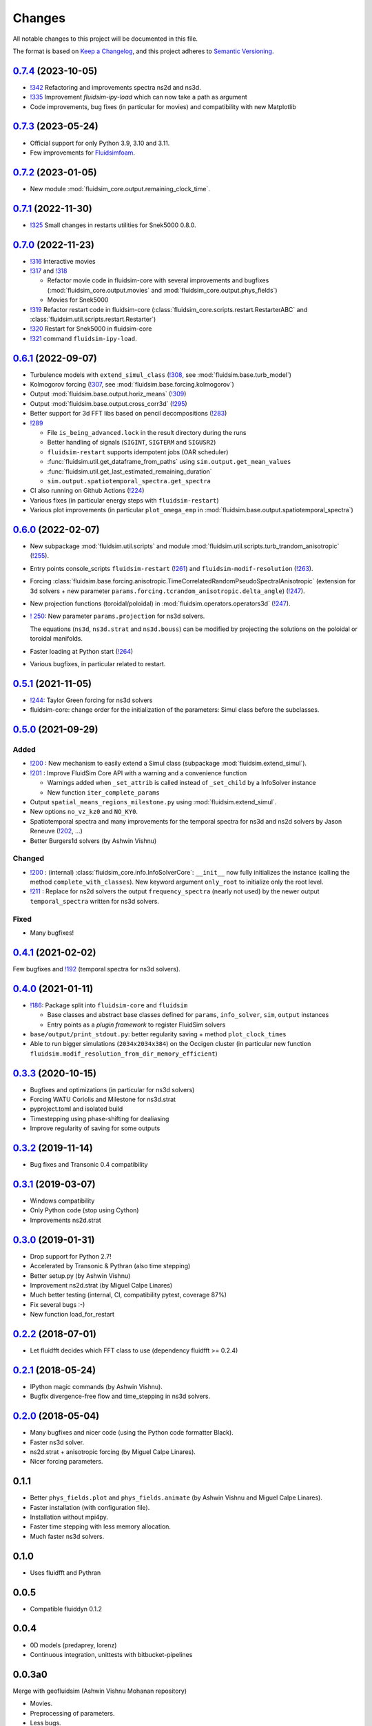 Changes
=======

All notable changes to this project will be documented in this file.

The format is based on `Keep a
Changelog <https://keepachangelog.com/en/1.0.0/>`__, and this project
adheres to `Semantic
Versioning <https://semver.org/spec/v2.0.0.html>`__.

.. Type of changes
.. ---------------
.. Added      Added for new features.
.. Changed    Changed for changes in existing functionality.
.. Deprecated Deprecated for soon-to-be removed features.
.. Removed    Removed for now removed features.
.. Fixed      Fixed for any bug fixes.
.. Security   Security in case of vulnerabilities.


.. Unreleased_
.. -----------

.. towncrier release notes start

0.7.4_ (2023-10-05)
-------------------

- `!342 <https://foss.heptapod.net/fluiddyn/fluidsim/-/merge_requests/342>`__
  Refactoring and improvements spectra ns2d and ns3d.

- `!335 <https://foss.heptapod.net/fluiddyn/fluidsim/-/merge_requests/335>`__
  Improvement `fluidsim-ipy-load` which can now take a path as argument

- Code improvements, bug fixes (in particular for movies) and compatibility
  with new Matplotlib

0.7.3_ (2023-05-24)
-------------------

- Official support for only Python 3.9, 3.10 and 3.11.

- Few improvements for `Fluidsimfoam
  <https://foss.heptapod.net/fluiddyn/fluidsimfoam>`_.

0.7.2_ (2023-01-05)
-------------------

- New module :mod:`fluidsim_core.output.remaining_clock_time`.

0.7.1_ (2022-11-30)
-------------------

- `!325 <https://foss.heptapod.net/fluiddyn/fluidsim/-/merge_requests/325>`__
  Small changes in restarts utilities for Snek5000 0.8.0.

0.7.0_ (2022-11-23)
-------------------

- `!316 <https://foss.heptapod.net/fluiddyn/fluidsim/-/merge_requests/316>`__
  Interactive movies

- `!317 <https://foss.heptapod.net/fluiddyn/fluidsim/-/merge_requests/317>`__
  and `!318 <https://foss.heptapod.net/fluiddyn/fluidsim/-/merge_requests/318>`__

  - Refactor movie code in fluidsim-core with several improvements and bugfixes
    (:mod:`fluidsim_core.output.movies` and :mod:`fluidsim_core.output.phys_fields`)
  - Movies for Snek5000

- `!319 <https://foss.heptapod.net/fluiddyn/fluidsim/-/merge_requests/319>`__
  Refactor restart code in fluidsim-core
  (:class:`fluidsim_core.scripts.restart.RestarterABC` and
  :class:`fluidsim.util.scripts.restart.Restarter`)

- `!320 <https://foss.heptapod.net/fluiddyn/fluidsim/-/merge_requests/320>`__ Restart for Snek5000 in fluidsim-core

- `!321 <https://foss.heptapod.net/fluiddyn/fluidsim/-/merge_requests/321>`__ command ``fluidsim-ipy-load``.

0.6.1_ (2022-09-07)
-------------------

- Turbulence models with ``extend_simul_class`` (`!308
  <https://foss.heptapod.net/fluiddyn/fluidsim/-/merge_requests/308>`__, see
  :mod:`fluidsim.base.turb_model`)

- Kolmogorov forcing (`!307
  <https://foss.heptapod.net/fluiddyn/fluidsim/-/merge_requests/307>`__, see
  :mod:`fluidsim.base.forcing.kolmogorov`)

- Output :mod:`fluidsim.base.output.horiz_means` (`!309 <https://foss.heptapod.net/fluiddyn/fluidsim/-/merge_requests/309>`__)

- Output :mod:`fluidsim.base.output.cross_corr3d` (`!295 <https://foss.heptapod.net/fluiddyn/fluidsim/-/merge_requests/295>`__)

- Better support for 3d FFT libs based on pencil decompositions (`!283 <https://foss.heptapod.net/fluiddyn/fluidsim/-/merge_requests/283>`__)

- `!289 <https://foss.heptapod.net/fluiddyn/fluidsim/-/merge_requests/289>`__

  - File ``is_being_advanced.lock`` in the result directory during the runs
  - Better handling of signals (``SIGINT``, ``SIGTERM`` and ``SIGUSR2``)
  - ``fluidsim-restart`` supports idempotent jobs (OAR scheduler)
  - :func:`fluidsim.util.get_dataframe_from_paths` using ``sim.output.get_mean_values``
  - :func:`fluidsim.util.get_last_estimated_remaining_duration`
  - ``sim.output.spatiotemporal_spectra.get_spectra``

- CI also running on Github Actions (`!224 <https://foss.heptapod.net/fluiddyn/fluidsim/-/merge_requests/224>`__)

- Various fixes (in particular energy steps with ``fluidsim-restart``)

- Various plot improvements (in particular ``plot_omega_emp`` in :mod:`fluidsim.base.output.spatiotemporal_spectra`)

0.6.0_ (2022-02-07)
-------------------

- New subpackage :mod:`fluidsim.util.scripts` and module
  :mod:`fluidsim.util.scripts.turb_trandom_anisotropic` (`!255
  <https://foss.heptapod.net/fluiddyn/fluidsim/-/merge_requests/255>`__).

- Entry points console_scripts ``fluidsim-restart`` (`!261
  <https://foss.heptapod.net/fluiddyn/fluidsim/-/merge_requests/261>`__) and
  ``fluidsim-modif-resolution`` (`!263
  <https://foss.heptapod.net/fluiddyn/fluidsim/-/merge_requests/263>`__).

- Forcing :class:`fluidsim.base.forcing.anisotropic.TimeCorrelatedRandomPseudoSpectralAnisotropic`
  (extension for 3d solvers + new parameter ``params.forcing.tcrandom_anisotropic.delta_angle``)
  (`!247 <https://foss.heptapod.net/fluiddyn/fluidsim/-/merge_requests/247>`__).

- New projection functions (toroidal/poloidal) in
  :mod:`fluidsim.operators.operators3d` (`!247
  <https://foss.heptapod.net/fluiddyn/fluidsim/-/merge_requests/247>`__).

- `! 250 <https://foss.heptapod.net/fluiddyn/fluidsim/-/merge_requests/250>`__:
  New parameter ``params.projection`` for ns3d solvers.

  The equations (``ns3d``, ``ns3d.strat`` and ``ns3d.bouss``) can be modified by
  projecting the solutions on the poloidal or toroidal manifolds.

- Faster loading at Python start (`!264
  <https://foss.heptapod.net/fluiddyn/fluidsim/-/merge_requests/264>`__)

- Various bugfixes, in particular related to restart.

0.5.1_ (2021-11-05)
-------------------

- `!244 <https://foss.heptapod.net/fluiddyn/fluidsim/-/merge_requests/244>`__:
  Taylor Green forcing for ns3d solvers
- fluidsim-core: change order for the initialization of the parameters: Simul
  class before the subclasses.

0.5.0_ (2021-09-29)
-------------------

Added
~~~~~

* `!200 <https://foss.heptapod.net/fluiddyn/fluidsim/-/merge_requests/200>`__ :
  New mechanism to easily extend a Simul class (subpackage
  :mod:`fluidsim.extend_simul`).

* `!201 <https://foss.heptapod.net/fluiddyn/fluidsim/-/merge_requests/201>`__ :
  Improve FluidSim Core API with a warning and a convenience function

  - Warnings added when ``_set_attrib`` is called instead of ``_set_child`` by
    a InfoSolver instance
  - New function ``iter_complete_params``

* Output ``spatial_means_regions_milestone.py`` using :mod:`fluidsim.extend_simul`.

* New options ``no_vz_kz0`` and ``NO_KY0``.

* Spatiotemporal spectra and many improvements for the temporal spectra for
  ns3d and ns2d solvers by Jason Reneuve (`!202
  <https://foss.heptapod.net/fluiddyn/fluidsim/-/merge_requests/202>`__, ...)

* Better Burgers1d solvers (by Ashwin Vishnu)

Changed
~~~~~~~

* `!200 <https://foss.heptapod.net/fluiddyn/fluidsim/-/merge_requests/200>`__ :
  (internal) :class:`fluidsim_core.info.InfoSolverCore`: ``__init__`` now fully
  initializes the instance (calling the method ``complete_with_classes``). New
  keyword argument ``only_root`` to initialize only the root level.

* `!211 <https://foss.heptapod.net/fluiddyn/fluidsim/-/merge_requests/211>`__ :
  Replace for ns2d solvers the output ``frequency_spectra`` (nearly not used) by
  the newer output ``temporal_spectra`` written for ns3d solvers.

Fixed
~~~~~

* Many bugfixes!

0.4.1_ (2021-02-02)
-------------------

Few bugfixes and `!192 <https://foss.heptapod.net/fluiddyn/fluidsim/-/merge_requests/192>`__
(temporal spectra for ns3d solvers).

0.4.0_ (2021-01-11)
-------------------

* `!186 <https://foss.heptapod.net/fluiddyn/fluidsim/-/merge_requests/186>`__: Package split into ``fluidsim-core`` and ``fluidsim``

  - Base classes and abstract base classes defined for ``params``, ``info_solver``, ``sim``, ``output`` instances
  - Entry points as a *plugin framework* to register FluidSim solvers

* ``base/output/print_stdout.py``: better regularity saving + method ``plot_clock_times``

* Able to run bigger simulations (``2034x2034x384``) on the Occigen cluster (in
  particular new function ``fluidsim.modif_resolution_from_dir_memory_efficient``)

0.3.3_ (2020-10-15)
-------------------

- Bugfixes and optimizations (in particular for ns3d solvers)
- Forcing WATU Coriolis and Milestone for ns3d.strat
- pyproject.toml and isolated build
- Timestepping using phase-shifting for dealiasing
- Improve regularity of saving for some outputs

0.3.2_ (2019-11-14)
-------------------

- Bug fixes and Transonic 0.4 compatibility

0.3.1_ (2019-03-07)
-------------------

- Windows compatibility
- Only Python code (stop using Cython)
- Improvements ns2d.strat

0.3.0_ (2019-01-31)
-------------------

- Drop support for Python 2.7!
- Accelerated by Transonic & Pythran (also time stepping)
- Better setup.py (by Ashwin Vishnu)
- Improvement ns2d.strat (by Miguel Calpe Linares)
- Much better testing (internal, CI, compatibility pytest, coverage 87%)
- Fix several bugs :-)
- New function load_for_restart

0.2.2_ (2018-07-01)
-------------------

- Let fluidfft decides which FFT class to use (dependency fluidfft >= 0.2.4)

0.2.1_ (2018-05-24)
-------------------

- IPython magic commands (by Ashwin Vishnu).
- Bugfix divergence-free flow and time_stepping in ns3d solvers.

0.2.0_ (2018-05-04)
-------------------

- Many bugfixes and nicer code (using the Python code formatter Black).
- Faster ns3d solver.
- ns2d.strat + anisotropic forcing (by Miguel Calpe Linares).
- Nicer forcing parameters.

0.1.1
-----

- Better ``phys_fields.plot`` and ``phys_fields.animate`` (by Ashwin Vishnu and
  Miguel Calpe Linares).
- Faster installation (with configuration file).
- Installation without mpi4py.
- Faster time stepping with less memory allocation.
- Much faster ns3d solvers.

0.1.0
-----

- Uses fluidfft and Pythran

0.0.5
-----

- Compatible fluiddyn 0.1.2

0.0.4
-----

- 0D models (predaprey, lorenz)
- Continuous integration, unittests with bitbucket-pipelines

0.0.3a0
-------

Merge with geofluidsim (Ashwin Vishnu Mohanan repository)

- Movies.
- Preprocessing of parameters.
- Less bugs.

0.0.2a1
-------

- Use a cleaner parameter container class (fluiddyn 0.0.8a1).

0.0.2a0
-------

- SetOfVariables inherits from numpy.ndarray.

- The creation of default parameter has been simplified and is done
  by a class function Simul.create_default_params.

0.0.1a
------

- Split the package fluiddyn between one base package and specialized
  packages.

.. _Unreleased: https://foss.heptapod.net/fluiddyn/fluidsim/-/compare/0.7.3...branch%2Fdefault
.. _0.7.4: https://foss.heptapod.net/fluiddyn/fluidsim/-/compare/0.7.3...0.7.4
.. _0.7.3: https://foss.heptapod.net/fluiddyn/fluidsim/-/compare/0.7.2...0.7.3
.. _0.7.2: https://foss.heptapod.net/fluiddyn/fluidsim/-/compare/0.7.1...0.7.2
.. _0.7.1: https://foss.heptapod.net/fluiddyn/fluidsim/-/compare/0.7.0...0.7.1
.. _0.7.0: https://foss.heptapod.net/fluiddyn/fluidsim/-/compare/0.6.1...0.7.0
.. _0.6.1: https://foss.heptapod.net/fluiddyn/fluidsim/-/compare/0.6.0...0.6.1
.. _0.6.0: https://foss.heptapod.net/fluiddyn/fluidsim/-/compare/0.5.1...0.6.0
.. _0.5.1: https://foss.heptapod.net/fluiddyn/fluidsim/-/compare/0.5.0...0.5.1
.. _0.5.0: https://foss.heptapod.net/fluiddyn/fluidsim/-/compare/0.4.1...0.5.0
.. _0.4.1: https://foss.heptapod.net/fluiddyn/fluidsim/-/compare/0.4.0...0.4.1
.. _0.4.0: https://foss.heptapod.net/fluiddyn/fluidsim/-/compare/0.3.3...0.4.0
.. _0.3.3: https://foss.heptapod.net/fluiddyn/fluidsim/-/compare/0.3.2...0.3.3
.. _0.3.2: https://foss.heptapod.net/fluiddyn/fluidsim/-/compare/0.3.1...0.3.2
.. _0.3.1: https://foss.heptapod.net/fluiddyn/fluidsim/-/compare/0.3.0...0.3.1
.. _0.3.0: https://foss.heptapod.net/fluiddyn/fluidsim/-/compare/0.2.2...0.3.0
.. _0.2.2: https://foss.heptapod.net/fluiddyn/fluidsim/-/compare/0.2.1...0.2.2
.. _0.2.1: https://foss.heptapod.net/fluiddyn/fluidsim/-/compare/0.2.0...0.2.1
.. _0.2.0: https://foss.heptapod.net/fluiddyn/fluidsim/-/compare/0.1.1...0.2.0
